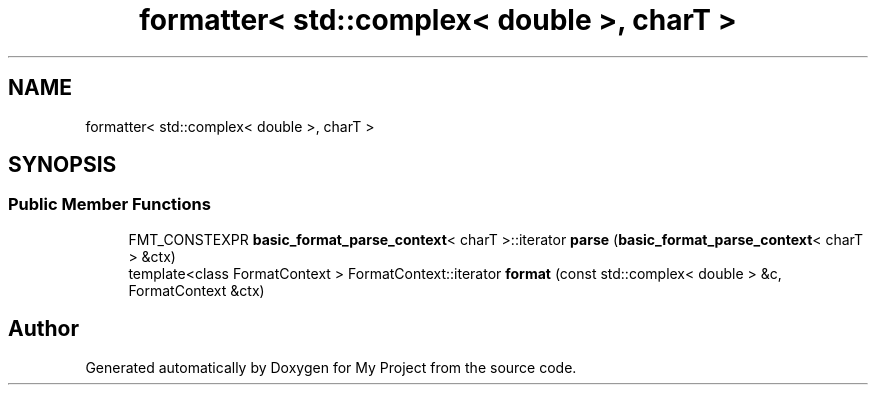 .TH "formatter< std::complex< double >, charT >" 3 "Wed Feb 1 2023" "Version Version 0.0" "My Project" \" -*- nroff -*-
.ad l
.nh
.SH NAME
formatter< std::complex< double >, charT >
.SH SYNOPSIS
.br
.PP
.SS "Public Member Functions"

.in +1c
.ti -1c
.RI "FMT_CONSTEXPR \fBbasic_format_parse_context\fP< charT >::iterator \fBparse\fP (\fBbasic_format_parse_context\fP< charT > &ctx)"
.br
.ti -1c
.RI "template<class FormatContext > FormatContext::iterator \fBformat\fP (const std::complex< double > &c, FormatContext &ctx)"
.br
.in -1c

.SH "Author"
.PP 
Generated automatically by Doxygen for My Project from the source code\&.

